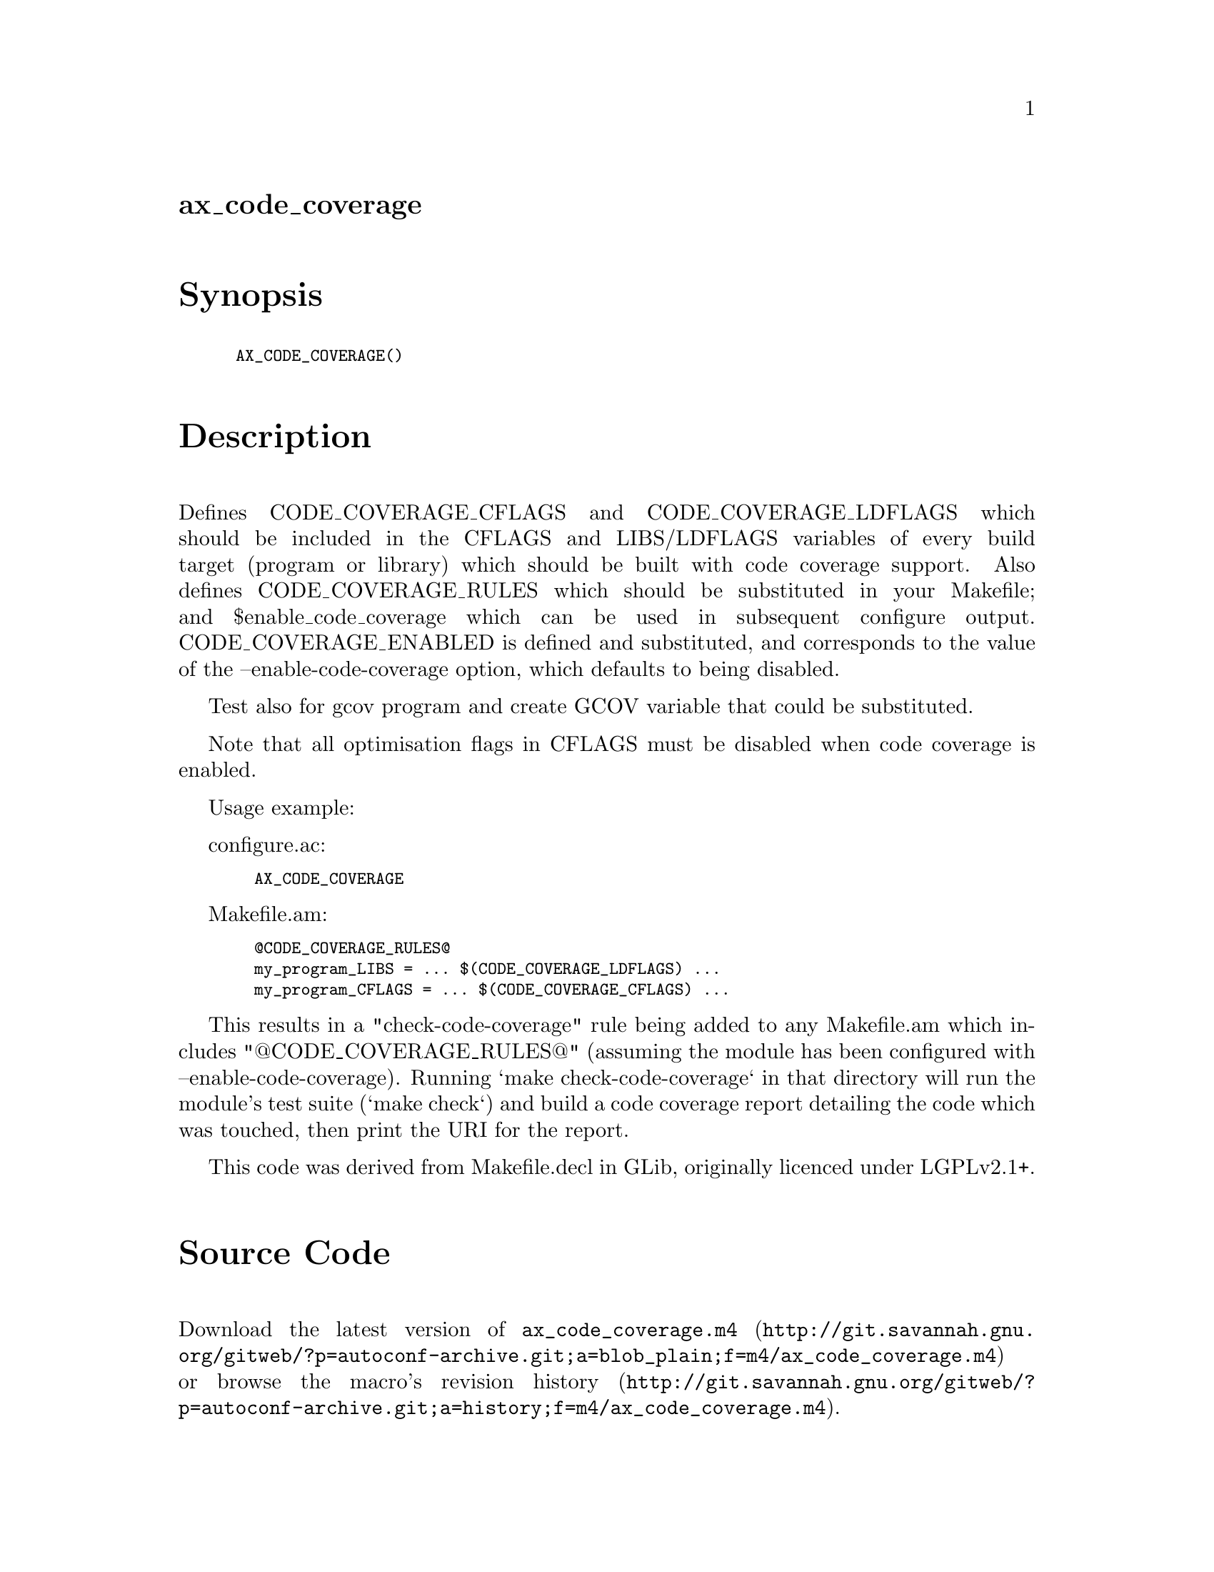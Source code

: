 @node ax_code_coverage
@unnumberedsec ax_code_coverage

@majorheading Synopsis

@smallexample
AX_CODE_COVERAGE()
@end smallexample

@majorheading Description

Defines CODE_COVERAGE_CFLAGS and CODE_COVERAGE_LDFLAGS which should be
included in the CFLAGS and LIBS/LDFLAGS variables of every build target
(program or library) which should be built with code coverage support.
Also defines CODE_COVERAGE_RULES which should be substituted in your
Makefile; and $enable_code_coverage which can be used in subsequent
configure output. CODE_COVERAGE_ENABLED is defined and substituted, and
corresponds to the value of the --enable-code-coverage option, which
defaults to being disabled.

Test also for gcov program and create GCOV variable that could be
substituted.

Note that all optimisation flags in CFLAGS must be disabled when code
coverage is enabled.

Usage example:

configure.ac:

@smallexample
  AX_CODE_COVERAGE
@end smallexample

Makefile.am:

@smallexample
  @@CODE_COVERAGE_RULES@@
  my_program_LIBS = ... $(CODE_COVERAGE_LDFLAGS) ...
  my_program_CFLAGS = ... $(CODE_COVERAGE_CFLAGS) ...
@end smallexample

This results in a "check-code-coverage" rule being added to any
Makefile.am which includes "@@CODE_COVERAGE_RULES@@" (assuming the module
has been configured with --enable-code-coverage). Running `make
check-code-coverage` in that directory will run the module's test suite
(`make check`) and build a code coverage report detailing the code which
was touched, then print the URI for the report.

This code was derived from Makefile.decl in GLib, originally licenced
under LGPLv2.1+.

@majorheading Source Code

Download the
@uref{http://git.savannah.gnu.org/gitweb/?p=autoconf-archive.git;a=blob_plain;f=m4/ax_code_coverage.m4,latest
version of @file{ax_code_coverage.m4}} or browse
@uref{http://git.savannah.gnu.org/gitweb/?p=autoconf-archive.git;a=history;f=m4/ax_code_coverage.m4,the
macro's revision history}.

@majorheading License

@w{Copyright @copyright{} 2012 Philip Withnall} @* @w{Copyright @copyright{} 2012 Xan Lopez} @* @w{Copyright @copyright{} 2012 Christian Persch} @* @w{Copyright @copyright{} 2012 Paolo Borelli} @* @w{Copyright @copyright{} 2012 Dan Winship} @* @w{Copyright @copyright{} 2015 Bastien ROUCARIES}

This library is free software; you can redistribute it and/or modify it
under the terms of the GNU Lesser General Public License as published by
the Free Software Foundation; either version 2.1 of the License, or (at
your option) any later version.

This library is distributed in the hope that it will be useful, but
WITHOUT ANY WARRANTY; without even the implied warranty of
MERCHANTABILITY or FITNESS FOR A PARTICULAR PURPOSE. See the GNU Lesser
General Public License for more details.

You should have received a copy of the GNU Lesser General Public License
along with this program. If not, see <http://www.gnu.org/licenses/>.

